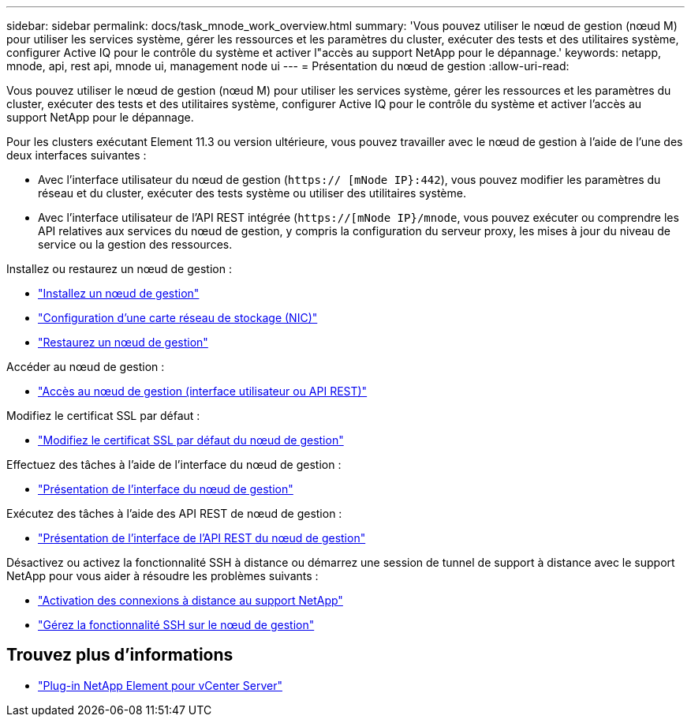 ---
sidebar: sidebar 
permalink: docs/task_mnode_work_overview.html 
summary: 'Vous pouvez utiliser le nœud de gestion (nœud M) pour utiliser les services système, gérer les ressources et les paramètres du cluster, exécuter des tests et des utilitaires système, configurer Active IQ pour le contrôle du système et activer l"accès au support NetApp pour le dépannage.' 
keywords: netapp, mnode, api, rest api, mnode ui, management node ui 
---
= Présentation du nœud de gestion
:allow-uri-read: 


[role="lead"]
Vous pouvez utiliser le nœud de gestion (nœud M) pour utiliser les services système, gérer les ressources et les paramètres du cluster, exécuter des tests et des utilitaires système, configurer Active IQ pour le contrôle du système et activer l'accès au support NetApp pour le dépannage.

Pour les clusters exécutant Element 11.3 ou version ultérieure, vous pouvez travailler avec le nœud de gestion à l'aide de l'une des deux interfaces suivantes :

* Avec l'interface utilisateur du nœud de gestion (`https:// [mNode IP}:442`), vous pouvez modifier les paramètres du réseau et du cluster, exécuter des tests système ou utiliser des utilitaires système.
* Avec l'interface utilisateur de l'API REST intégrée (`https://[mNode IP}/mnode`, vous pouvez exécuter ou comprendre les API relatives aux services du nœud de gestion, y compris la configuration du serveur proxy, les mises à jour du niveau de service ou la gestion des ressources.


Installez ou restaurez un nœud de gestion :

* link:task_mnode_install.html["Installez un nœud de gestion"]
* link:task_mnode_install_add_storage_NIC.html["Configuration d'une carte réseau de stockage (NIC)"]
* link:task_mnode_recover.html["Restaurez un nœud de gestion"]


Accéder au nœud de gestion :

* link:task_mnode_access_ui.html["Accès au nœud de gestion (interface utilisateur ou API REST)"]


Modifiez le certificat SSL par défaut :

* link:reference_change_mnode_default_ssl_certificate.html["Modifiez le certificat SSL par défaut du nœud de gestion"]


Effectuez des tâches à l'aide de l'interface du nœud de gestion :

* link:task_mnode_work_overview_UI.html["Présentation de l'interface du nœud de gestion"]


Exécutez des tâches à l'aide des API REST de nœud de gestion :

* link:task_mnode_work_overview_API.html["Présentation de l'interface de l'API REST du nœud de gestion"]


Désactivez ou activez la fonctionnalité SSH à distance ou démarrez une session de tunnel de support à distance avec le support NetApp pour vous aider à résoudre les problèmes suivants :

* link:task_mnode_enable_remote_support_connections.html["Activation des connexions à distance au support NetApp"]
* link:task_mnode_ssh_management.html["Gérez la fonctionnalité SSH sur le nœud de gestion"]


[discrete]
== Trouvez plus d'informations

* https://docs.netapp.com/us-en/vcp/index.html["Plug-in NetApp Element pour vCenter Server"^]

